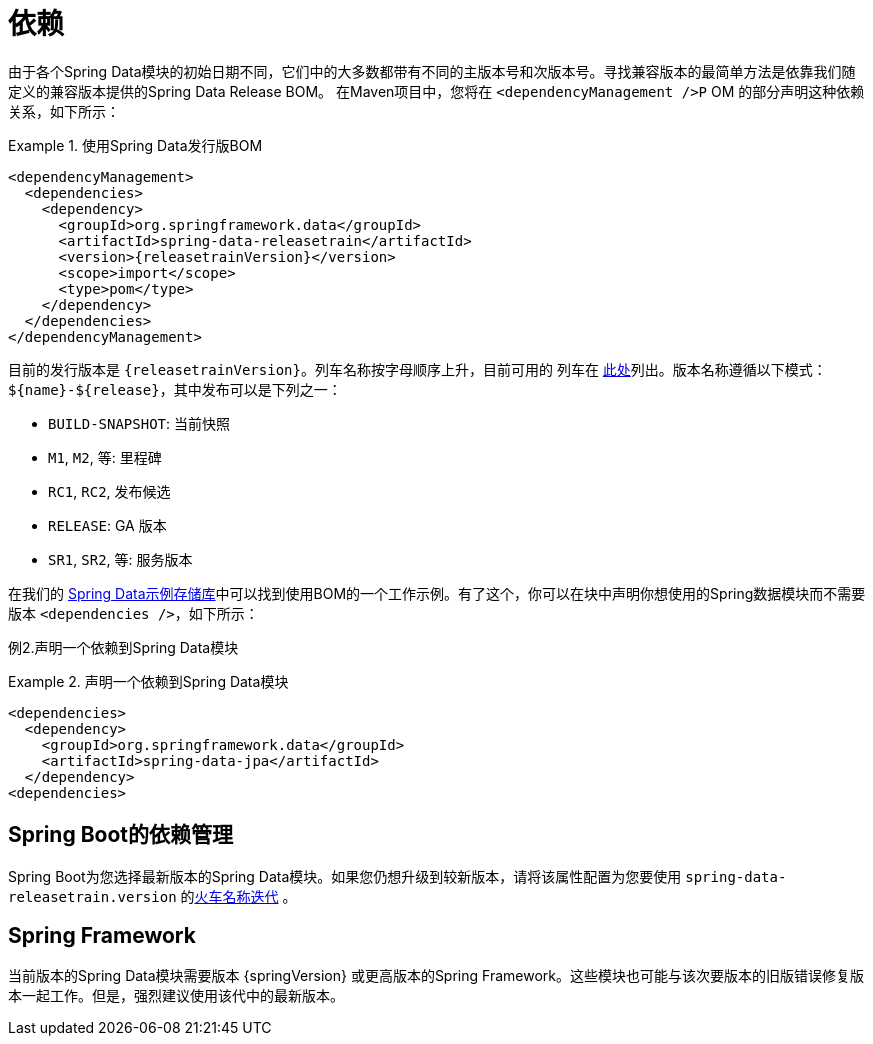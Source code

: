 [[dependencies]]
= 依赖

由于各个Spring Data模块的初始日期不同，它们中的大多数都带有不同的主版本号和次版本号。寻找兼容版本的最简单方法是依靠我们随定义的兼容版本提供的Spring Data Release BOM。
在Maven项目中，您将在 `<dependencyManagement />P` OM 的部分声明这种依赖关系，如下所示：

.使用Spring Data发行版BOM
====
[source, xml, subs="+attributes"]
----
<dependencyManagement>
  <dependencies>
    <dependency>
      <groupId>org.springframework.data</groupId>
      <artifactId>spring-data-releasetrain</artifactId>
      <version>{releasetrainVersion}</version>
      <scope>import</scope>
      <type>pom</type>
    </dependency>
  </dependencies>
</dependencyManagement>
----
====

[[dependencies.train-names]]

目前的发行版本是  `{releasetrainVersion}`。列车名称按字母顺序上升，目前可用的 列车在  https://github.com/spring-projects/spring-data-commons/wiki/Release-planning[此处]列出。版本名称遵循以下模式：`${name}-${release}`，其中发布可以是下列之一：

* `BUILD-SNAPSHOT`: 当前快照
* `M1`, `M2`, 等: 里程碑
* `RC1`, `RC2`, 发布候选
* `RELEASE`: GA 版本
* `SR1`, `SR2`, 等: 服务版本

在我们的 https://github.com/spring-projects/spring-data-examples/tree/master/bom[Spring Data示例存储库]中可以找到使用BOM的一个工作示例。有了这个，你可以在块中声明你想使用的Spring数据模块而不需要版本 `<dependencies />`，如下所示：

例2.声明一个依赖到Spring Data模块

.声明一个依赖到Spring Data模块
====
[source, xml]
----
<dependencies>
  <dependency>
    <groupId>org.springframework.data</groupId>
    <artifactId>spring-data-jpa</artifactId>
  </dependency>
<dependencies>
----
====

[[dependencies.spring-boot]]
== Spring Boot的依赖管理

Spring Boot为您选择最新版本的Spring Data模块。如果您仍想升级到较新版本，请将该属性配置为您要使用  `spring-data-releasetrain.version`  的<<dependencies.train-names,火车名称迭代>> 。

[[dependencies.spring-framework]]
== Spring Framework

当前版本的Spring Data模块需要版本  {springVersion}  或更高版本的Spring Framework。这些模块也可能与该次要版本的旧版错误修复版本一起工作。但是，强烈建议使用该代中的最新版本。